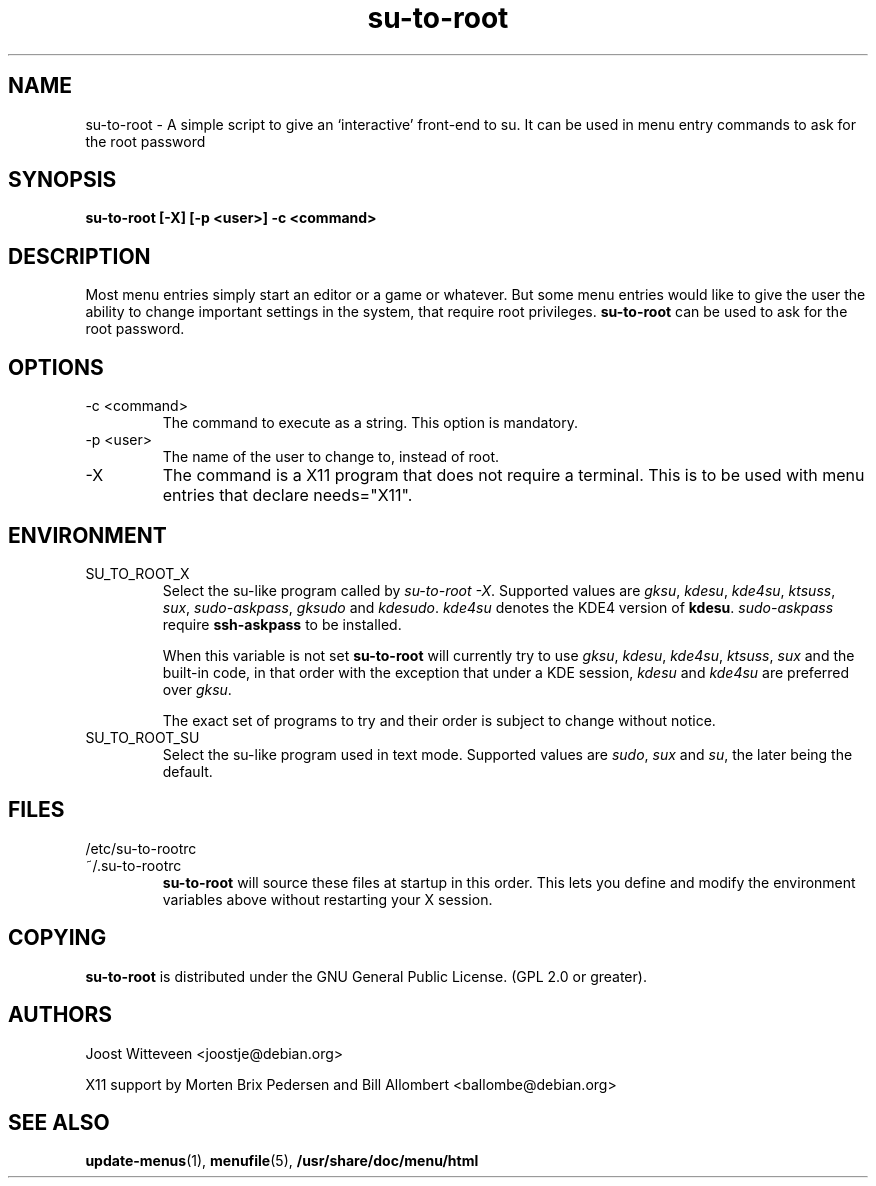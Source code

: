 .\" Process this file with
.\" groff -man -Tascii foo.1
.\"
.TH  su\-to\-root 1 "20 October 1998" "Debian Project" "Debian GNU/Linux manual"
.SH NAME
su\-to\-root \- A simple script to give an `interactive' front-end to su.
It can be used in menu entry commands to ask for the root password
.SH SYNOPSIS
.B su\-to\-root [\-X] [\-p <user>] \-c <command>
.SH DESCRIPTION
Most menu entries simply start an editor or a game or whatever. But
some menu entries would like to give the user the ability to change
important settings in the system, that require root privileges. 
\fBsu\-to\-root\fP can be used to ask for the root password.
.SH OPTIONS
.IP "\-c <command>"
The command to execute as a string. This option is mandatory.
.IP "\-p <user>"
The name of the user to change to, instead of root.
.IP "\-X"
The command is a X11 program that does not require a terminal.
This is to be used with menu entries that declare needs="X11".
.SH ENVIRONMENT
.IP SU_TO_ROOT_X
Select the su-like program called by \fIsu\-to\-root \-X\fP.
Supported values are \fIgksu\fP, \fIkdesu\fP, \fIkde4su\fP, \fIktsuss\fP,
 \fIsux\fP, \fIsudo-askpass\fP, \fIgksudo\fP and \fIkdesudo\fP.
\fIkde4su\fP denotes the KDE4 version of \fBkdesu\fP.
\fIsudo-askpass\fP require \fBssh-askpass\fP to be installed.
.IP
When this variable is not set \fBsu\-to\-root\fP will currently try to use
\fIgksu\fP, \fIkdesu\fP, \fIkde4su\fP, \fIktsuss\fP, \fIsux\fP and the built-in
code, in that order with the exception that under a KDE session, \fIkdesu\fP
and \fIkde4su\fP are preferred over \fIgksu\fP.
.IP
The exact set of programs to try and their order is subject to change without
notice.
.IP SU_TO_ROOT_SU
Select the su-like program used in text mode.
Supported values are \fIsudo\fP, \fIsux\fP and \fIsu\fP, the later being
the default.
.SH FILES
.IP /etc/su\-to\-rootrc
.IP ~/.su\-to\-rootrc
\fBsu\-to\-root\fP will source these files at startup in this order. This lets
you define and modify the environment variables above without restarting your X
session.  
.SH COPYING
\fBsu\-to\-root\fP is distributed under the GNU General Public License.
(GPL 2.0 or greater).
.SH AUTHORS
Joost Witteveen <joostje@debian.org>
.P
X11 support by Morten Brix Pedersen and Bill Allombert
.RI <ballombe@debian.org>
.SH "SEE ALSO"
\fBupdate\-menus\fP(1), \fBmenufile\fP(5), \fB/usr/share/doc/menu/html\fP
